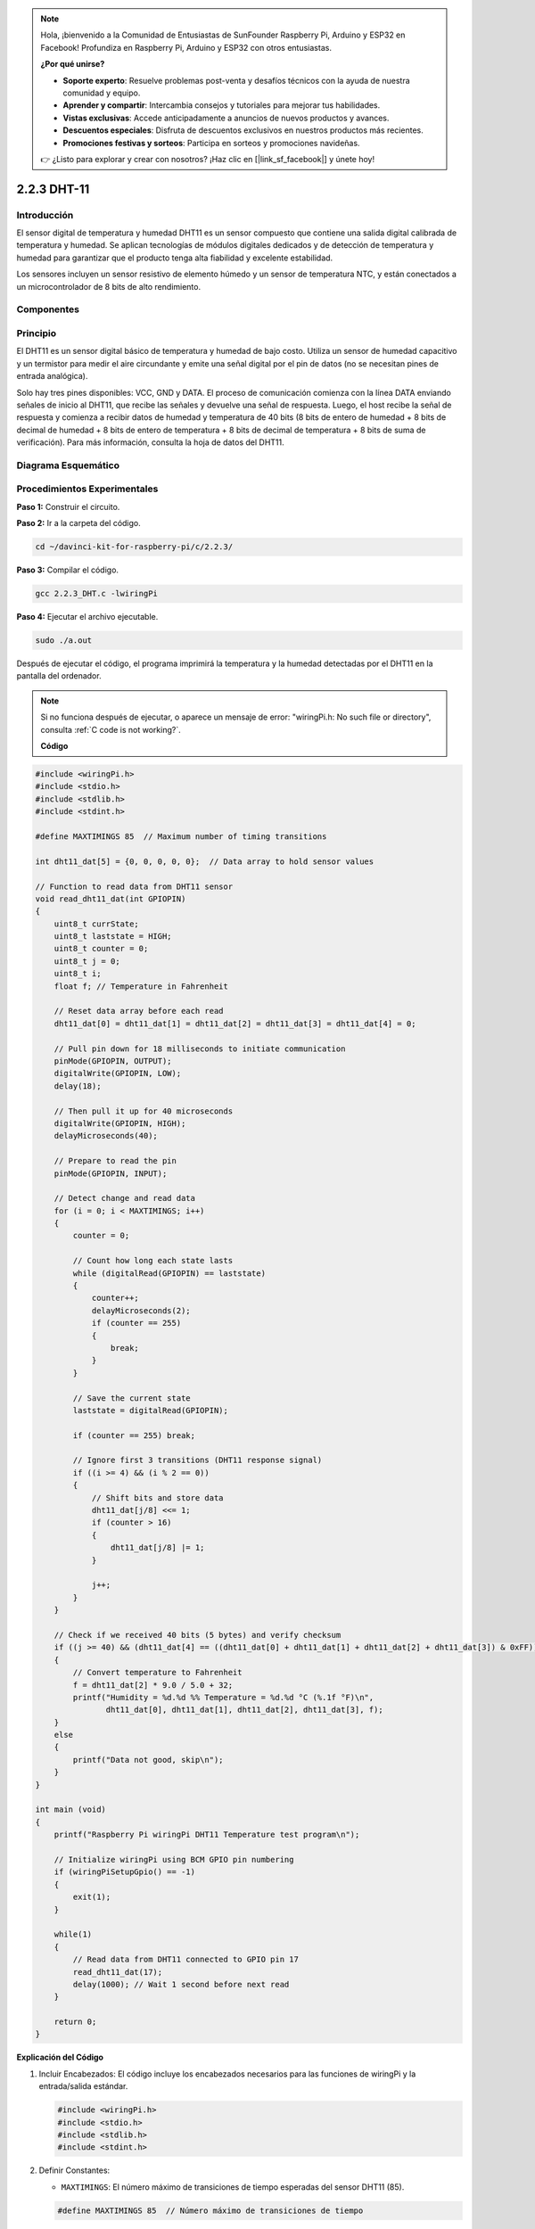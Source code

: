.. note::

    Hola, ¡bienvenido a la Comunidad de Entusiastas de SunFounder Raspberry Pi, Arduino y ESP32 en Facebook! Profundiza en Raspberry Pi, Arduino y ESP32 con otros entusiastas.

    **¿Por qué unirse?**

    - **Soporte experto**: Resuelve problemas post-venta y desafíos técnicos con la ayuda de nuestra comunidad y equipo.
    - **Aprender y compartir**: Intercambia consejos y tutoriales para mejorar tus habilidades.
    - **Vistas exclusivas**: Accede anticipadamente a anuncios de nuevos productos y avances.
    - **Descuentos especiales**: Disfruta de descuentos exclusivos en nuestros productos más recientes.
    - **Promociones festivas y sorteos**: Participa en sorteos y promociones navideñas.

    👉 ¿Listo para explorar y crear con nosotros? ¡Haz clic en [|link_sf_facebook|] y únete hoy!

2.2.3 DHT-11
===============

Introducción
---------------

El sensor digital de temperatura y humedad DHT11 es un sensor compuesto 
que contiene una salida digital calibrada de temperatura y humedad. 
Se aplican tecnologías de módulos digitales dedicados y de detección de 
temperatura y humedad para garantizar que el producto tenga alta fiabilidad 
y excelente estabilidad.

Los sensores incluyen un sensor resistivo de elemento húmedo y un sensor de 
temperatura NTC, y están conectados a un microcontrolador de 8 bits de alto rendimiento.

Componentes
-------------

.. image:: img/list_2.2.3_dht-11.png


Principio
------------

El DHT11 es un sensor digital básico de temperatura y humedad de bajo costo. 
Utiliza un sensor de humedad capacitivo y un termistor para medir el aire 
circundante y emite una señal digital por el pin de datos (no se necesitan 
pines de entrada analógica).

.. image:: img/image205.png
    :width: 200


Solo hay tres pines disponibles: VCC, GND y DATA. El proceso de comunicación 
comienza con la línea DATA enviando señales de inicio al DHT11, que recibe las 
señales y devuelve una señal de respuesta. Luego, el host recibe la señal de 
respuesta y comienza a recibir datos de humedad y temperatura de 40 bits (8 bits 
de entero de humedad + 8 bits de decimal de humedad + 8 bits de entero de 
temperatura + 8 bits de decimal de temperatura + 8 bits de suma de verificación). Para más información, consulta la hoja de datos del DHT11.



Diagrama Esquemático
-------------------------

.. image:: img/image326.png


Procedimientos Experimentales
--------------------------------

**Paso 1:** Construir el circuito.

.. image:: img/image207.png
    :width: 800


**Paso 2:** Ir a la carpeta del código.

.. raw:: html

   <run></run>

.. code-block::

    cd ~/davinci-kit-for-raspberry-pi/c/2.2.3/

**Paso 3:** Compilar el código.

.. raw:: html

   <run></run>

.. code-block::

    gcc 2.2.3_DHT.c -lwiringPi

**Paso 4:** Ejecutar el archivo ejecutable.

.. raw:: html

   <run></run>

.. code-block::

    sudo ./a.out

Después de ejecutar el código, el programa imprimirá la temperatura y la 
humedad detectadas por el DHT11 en la pantalla del ordenador.

.. note::

    Si no funciona después de ejecutar, o aparece un mensaje de error: \"wiringPi.h: No such file or directory", consulta :ref:`C code is not working?`.


    **Código**

.. code-block:: c

    #include <wiringPi.h>
    #include <stdio.h>
    #include <stdlib.h>
    #include <stdint.h>

    #define MAXTIMINGS 85  // Maximum number of timing transitions

    int dht11_dat[5] = {0, 0, 0, 0, 0};  // Data array to hold sensor values

    // Function to read data from DHT11 sensor
    void read_dht11_dat(int GPIOPIN)
    {
        uint8_t currState;
        uint8_t laststate = HIGH;
        uint8_t counter = 0;
        uint8_t j = 0;
        uint8_t i;
        float f; // Temperature in Fahrenheit

        // Reset data array before each read
        dht11_dat[0] = dht11_dat[1] = dht11_dat[2] = dht11_dat[3] = dht11_dat[4] = 0;

        // Pull pin down for 18 milliseconds to initiate communication
        pinMode(GPIOPIN, OUTPUT);
        digitalWrite(GPIOPIN, LOW);
        delay(18);

        // Then pull it up for 40 microseconds
        digitalWrite(GPIOPIN, HIGH);
        delayMicroseconds(40); 

        // Prepare to read the pin
        pinMode(GPIOPIN, INPUT);

        // Detect change and read data
        for (i = 0; i < MAXTIMINGS; i++) 
        {
            counter = 0;

            // Count how long each state lasts
            while (digitalRead(GPIOPIN) == laststate)
            {
                counter++;
                delayMicroseconds(2);
                if (counter == 255) 
                {
                    break;
                }
            }

            // Save the current state
            laststate = digitalRead(GPIOPIN);

            if (counter == 255) break;

            // Ignore first 3 transitions (DHT11 response signal)
            if ((i >= 4) && (i % 2 == 0)) 
            {
                // Shift bits and store data
                dht11_dat[j/8] <<= 1;
                if (counter > 16)
                {
                    dht11_dat[j/8] |= 1;
                }

                j++;
            }
        }

        // Check if we received 40 bits (5 bytes) and verify checksum
        if ((j >= 40) && (dht11_dat[4] == ((dht11_dat[0] + dht11_dat[1] + dht11_dat[2] + dht11_dat[3]) & 0xFF)) ) 
        {
            // Convert temperature to Fahrenheit
            f = dht11_dat[2] * 9.0 / 5.0 + 32;
            printf("Humidity = %d.%d %% Temperature = %d.%d °C (%.1f °F)\n",
                   dht11_dat[0], dht11_dat[1], dht11_dat[2], dht11_dat[3], f);
        }
        else
        {
            printf("Data not good, skip\n");
        }
    }

    int main (void)
    {
        printf("Raspberry Pi wiringPi DHT11 Temperature test program\n");

        // Initialize wiringPi using BCM GPIO pin numbering
        if (wiringPiSetupGpio() == -1)
        {
            exit(1);
        }

        while(1) 
        {
            // Read data from DHT11 connected to GPIO pin 17
            read_dht11_dat(17);
            delay(1000); // Wait 1 second before next read
        }

        return 0;
    }

**Explicación del Código**

#. Incluir Encabezados: El código incluye los encabezados necesarios para las funciones de wiringPi y la entrada/salida estándar.

   .. code-block:: C

        #include <wiringPi.h>
        #include <stdio.h>
        #include <stdlib.h>
        #include <stdint.h>

#. Definir Constantes:

   * ``MAXTIMINGS``: El número máximo de transiciones de tiempo esperadas del sensor DHT11 (85).
   
   .. code-block:: C

        #define MAXTIMINGS 85  // Número máximo de transiciones de tiempo

#. Array de Datos Global:

   * ``dht11_dat[5]``: Un array para almacenar los 5 bytes de datos recibidos del sensor DHT11.
   
   .. code-block:: C

        int dht11_dat[5] = {0, 0, 0, 0, 0};  // Array de datos para almacenar los valores del sensor

#. Función ``read_dht11_dat(int GPIOPIN)``: Lee datos del sensor DHT11 conectado al pin GPIO especificado.
   
   * Inicialización: Reinicia el array dht11_dat a cero antes de cada lectura.
   
     .. code-block:: C

        dht11_dat[0] = dht11_dat[1] = dht11_dat[2] = dht11_dat[3] = dht11_dat[4] = 0;

   * Señal de Inicio: Baja el pin GPIO durante al menos 18 milisegundos para indicar al DHT11 que comience a enviar datos.
   
     .. code-block:: C

        pinMode(GPIOPIN, OUTPUT);
        digitalWrite(GPIOPIN, LOW);
        delay(18);  // 18 milisegundos

   * Levanta el pin GPIO durante 40 microsegundos.
   
     .. code-block:: C

        digitalWrite(GPIOPIN, HIGH);
        delayMicroseconds(40);  // 40 microsegundos

   * Configura el pin GPIO en modo de entrada para leer datos del sensor.
   
     .. code-block:: C

        pinMode(GPIOPIN, INPUT);

   * Bucle de Lectura de Datos: El bucle se ejecuta hasta MAXTIMINGS veces para leer los bits de datos.

     Para cada transición (de alto a bajo o de bajo a alto), mide cuánto tiempo permanece el pin en cada estado.

     .. code-block:: C

        for (i = 0; i < MAXTIMINGS; i++) 
        {
            counter = 0;
            while (digitalRead(GPIOPIN) == laststate)
            {
                counter++;
                delayMicroseconds(2);
                if (counter == 255) 
                {
                    break;
                }
            }
            laststate = digitalRead(GPIOPIN);
            // ... resto del bucle
        }

   * Extracción de Bits de Datos: Las primeras 3 transiciones se ignoran ya que son parte de la respuesta inicial del DHT11.

     Para cada bit de datos, determina si el bit es 0 o 1 según la duración que el pin permanece en alto.

     .. code-block:: C

        if ((i >= 4) && (i % 2 == 0)) 
        {
            dht11_dat[j/8] <<= 1;
            if (counter > 16)
            {
                dht11_dat[j/8] |= 1;
            }
            j++;
        }

   * Verificación de Suma de Comprobación: Después de recibir todos los bits, el código verifica la suma de comprobación para asegurar la integridad de los datos.
   
     .. code-block:: C

        if ((j >= 40) && (dht11_dat[4] == ((dht11_dat[0] + dht11_dat[1] + dht11_dat[2] + dht11_dat[3]) & 0xFF)) )

   * Si la suma de comprobación es correcta, imprime los valores de humedad y temperatura.
   
     .. code-block:: C

        f = dht11_dat[2] * 9.0 / 5.0 + 32;
        printf("Humedad = %d.%d %% Temperatura = %d.%d °C (%.1f °F)\n",
               dht11_dat[0], dht11_dat[1], dht11_dat[2], dht11_dat[3], f);

   * Si la suma de comprobación falla, imprime un mensaje de error.
   
     .. code-block:: C

        else
        {
            printf("Datos incorrectos, omitir\n");
        }

#. Función Principal:

   * Imprime un mensaje de inicio.

   .. code-block:: C

        printf("Programa de prueba de temperatura DHT11 con Raspberry Pi wiringPi\n");

   * Inicializa wiringPi usando la numeración de pines GPIO de BCM.
   
   .. code-block:: C

        if (wiringPiSetupGpio() == -1)
        {
            exit(1);
        }

   * Entra en un bucle infinito para leer datos del sensor DHT11 cada segundo.
     
     .. code-block:: C

        while(1) 
        {
            read_dht11_dat(17);
            delay(1000); // espera 1 segundo
        }

